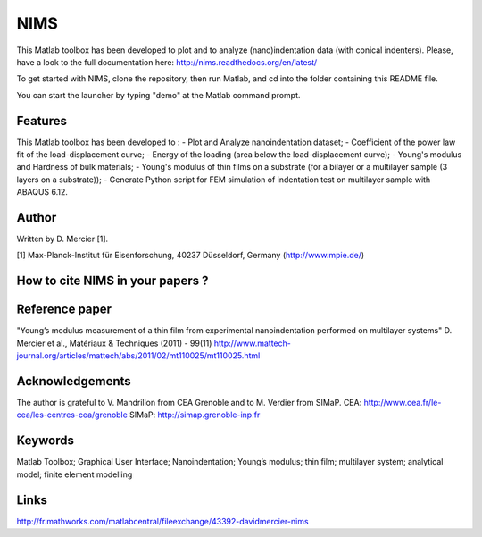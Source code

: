 NIMS
=====
This Matlab toolbox has been developed to plot and to analyze (nano)indentation data (with conical indenters).
Please, have a look to the full documentation here: http://nims.readthedocs.org/en/latest/

To get started with NIMS, clone the repository, then run Matlab, and cd into the folder containing this README file.

You can start the launcher by typing "demo" at the Matlab command prompt.

Features
--------
This Matlab toolbox has been developed to : 
- Plot and Analyze nanoindentation dataset; 
- Coefficient of the power law fit of the load-displacement curve; 
- Energy of the loading (area below the load-displacement curve); 
- Young's modulus and Hardness of bulk materials; 
- Young's modulus of thin films on a substrate (for a bilayer or a multilayer sample (3 layers on a substrate)); 
- Generate Python script for FEM simulation of indentation test on multilayer sample with ABAQUS 6.12.

Author
------
Written by D. Mercier [1].

[1] Max-Planck-Institut für Eisenforschung, 40237 Düsseldorf, Germany (http://www.mpie.de/)

How to cite NIMS in your papers ?
------------------------------------

.. image::
  https://zenodo.org/badge/5888/DavidMercier/NIMS.svg
  :target: http://dx.doi.org/10.5281/zenodo.14610

Reference paper
----------------
"Young’s modulus measurement of a thin film from experimental nanoindentation performed on multilayer systems"
D. Mercier et al., Matériaux & Techniques (2011) - 99(11)
http://www.mattech-journal.org/articles/mattech/abs/2011/02/mt110025/mt110025.html

Acknowledgements
----------------
The author is grateful to V. Mandrillon from CEA Grenoble and to M. Verdier from SIMaP.
CEA: http://www.cea.fr/le-cea/les-centres-cea/grenoble
SIMaP: http://simap.grenoble-inp.fr

Keywords
--------
Matlab Toolbox; Graphical User Interface; Nanoindentation; Young’s modulus; thin film; multilayer system; analytical model; finite element modelling

Links
-----
http://fr.mathworks.com/matlabcentral/fileexchange/43392-davidmercier-nims

